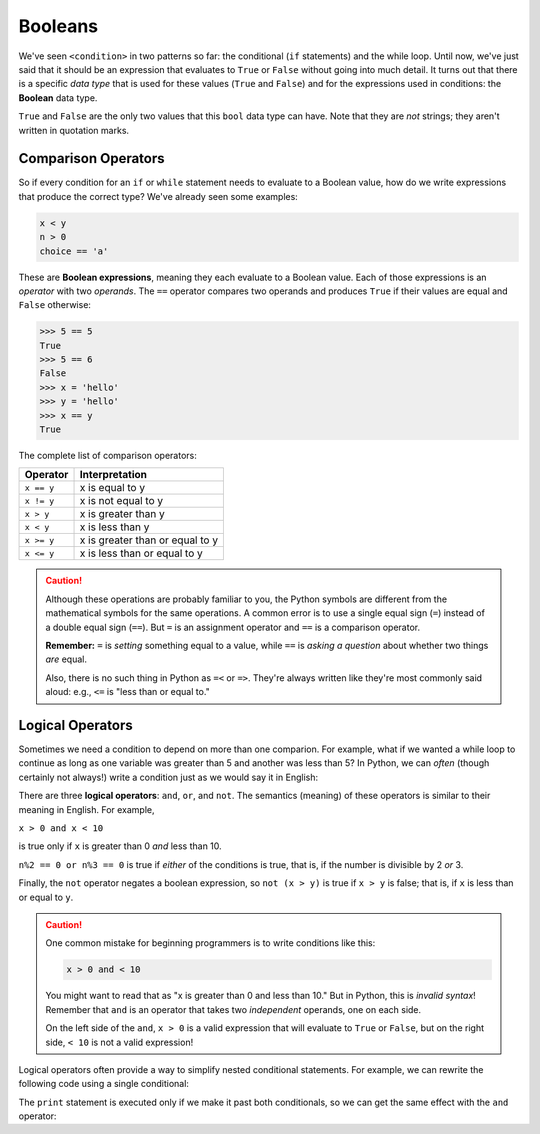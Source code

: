 .. index:: Boolean

Booleans
--------

We've seen ``<condition>`` in two patterns so far: the conditional (``if``
statements) and the while loop.  Until now, we've just said that it should be
an expression that evaluates to ``True`` or ``False`` without going into much
detail.  It turns out that there is a specific *data type* that is used for
these values (``True`` and ``False``) and for the expressions used in conditions:
the **Boolean** data type.

.. activecode:: boolean01

   print(type(True))
   print(type(False))

.. index:: True, False, bool type, type;bool

``True`` and ``False`` are the only two values that this ``bool`` data type can have.
Note that they are *not* strings; they aren't written in quotation marks.

.. index:: Boolean expression, comparison operator, operator;comparison

Comparison Operators
^^^^^^^^^^^^^^^^^^^^

So if every condition for an ``if`` or ``while`` statement needs to evaluate to a
Boolean value, how do we write expressions that produce the correct type?
We've already seen some examples:

.. code:: python

   x < y
   n > 0
   choice == 'a'

These are **Boolean expressions**, meaning they each evaluate to a Boolean
value.  Each of those expressions is an *operator* with two *operands*.  The
``==`` operator compares two operands and produces ``True`` if their values are
equal and ``False`` otherwise:

.. code:: python

   >>> 5 == 5
   True
   >>> 5 == 6
   False
   >>> x = 'hello'
   >>> y = 'hello'
   >>> x == y
   True

The complete list of comparison operators:

================ ===============================
Operator         Interpretation
================ ===============================
``x == y``       x is equal to y
``x != y``       x is not equal to y
``x > y``        x is greater than y
``x < y``        x is less than y
``x >= y``       x is greater than or equal to y
``x <= y``       x is less than or equal to y
================ ===============================

.. caution::

   Although these operations are probably familiar to you, the Python symbols are
   different from the mathematical symbols for the same operations. A common error
   is to use a single equal sign (``=``) instead of a double equal sign (``==``).
   But ``=`` is an assignment operator and ``==`` is a comparison operator.

   **Remember:** ``=`` is *setting* something equal to a value, while ``==`` is
   *asking a question* about whether two things *are* equal.

   Also, there is no such thing in Python as ``=<`` or ``=>``.  They're always
   written like they're most commonly said aloud: e.g., ``<=`` is "less than or
   equal to."


.. index:: logical operator, operator;logical
.. index:: and operator, or operator, not operator

Logical Operators
^^^^^^^^^^^^^^^^^

Sometimes we need a condition to depend on more than one comparion.  For
example, what if we wanted a while loop to continue as long as one variable was
greater than 5 and another was less than 5?  In Python, we can *often* (though
certainly not always!) write a condition just as we would say it in English:

.. activecode:: boolean02

   x = 8
   y = 3
   while x > 5 and y < 5:
      print("Still going!  x is", x, "and y is", y)
      x = x - 1
      y = y + 1
   print("Done.  x is", x, "and y is", y)

There are three **logical operators**: ``and``, ``or``, and ``not``. The
semantics (meaning) of these operators is similar to their meaning in English.
For example,

``x > 0 and x < 10``

is true only if ``x`` is greater than 0 *and* less than 10.

``n%2 == 0 or n%3 == 0`` is true if *either* of the conditions is true, that
is, if the number is divisible by 2 *or* 3.

Finally, the ``not`` operator negates a boolean expression, so ``not (x > y)``
is true if ``x > y`` is false; that is, if ``x`` is less than or equal to
``y``.

.. caution::

   One common mistake for beginning programmers is to write conditions like this:

   .. code:: python
   
      x > 0 and < 10

   You might want to read that as "x is greater than 0 and less than 10."  But
   in Python, this is *invalid syntax*!  Remember that ``and`` is an operator
   that takes two *independent* operands, one on each side.
 
   On the left side of the ``and``, ``x > 0`` is a valid expression that will
   evaluate to ``True`` or ``False``, but on the right side, ``< 10`` is not a
   valid expression!

Logical operators often provide a way to simplify nested conditional
statements. For example, we can rewrite the following code using a single
conditional:

.. activecode:: boolean03

   x = int(input("Please enter an integer: "))
   if 0 < x:
       if x < 10:
           print("x is a positive single-digit number.")

The ``print`` statement is executed only if we make it past both conditionals,
so we can get the same effect with the ``and`` operator:

.. activecode:: boolean04

   x = int(input("Please enter an integer: "))
   if 0 < x and x < 10:
       print("x is a positive single-digit number.")
